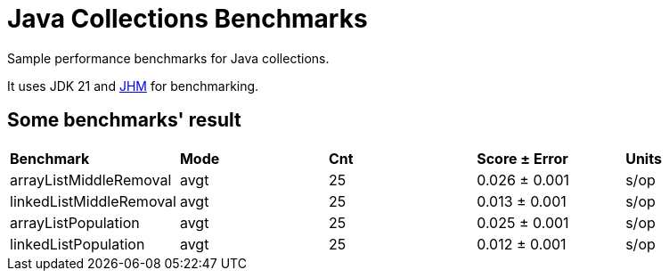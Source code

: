 = Java Collections Benchmarks

Sample performance benchmarks for Java collections.

It uses JDK 21 and https://openjdk.org/projects/code-tools/jmh/[JHM] for benchmarking.

== Some benchmarks' result

|===
| **Benchmark**           |**Mode**|**Cnt**|**Score ± Error** | **Units**
| arrayListMiddleRemoval  | avgt   | 25    | 0.026 ± 0.001    | s/op
| linkedListMiddleRemoval | avgt   | 25    | 0.013 ± 0.001    | s/op
| arrayListPopulation     | avgt   | 25    | 0.025 ± 0.001    | s/op
| linkedListPopulation    | avgt   | 25    | 0.012 ± 0.001    | s/op
|===
